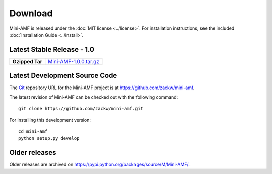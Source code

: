 ============
  Download
============

Mini-AMF is released under the :doc:`MIT license <../license>`. For
installation instructions, see the included :doc:`Installation Guide
<../install>`.


Latest Stable Release - 1.0
===========================

+-----------------+-----------------------------------+
| **Gzipped Tar** | `Mini-AMF-1.0.0.tar.gz`_          |
+-----------------+-----------------------------------+

Latest Development Source Code
==============================

The Git_ repository URL for the Mini-AMF project is at
https://github.com/zackw/mini-amf.

The latest revision of Mini-AMF can be checked out with the
following command::

    git clone https://github.com/zackw/mini-amf.git

For installing this development version::

    cd mini-amf
    python setup.py develop

Older releases
==============

Older releases are archived on
https://pypi.python.org/packages/source/M/Mini-AMF/.

.. _Git: https://git-scm.com/
.. _Mini-AMF-1.0.0.tar.gz: https://pypi.python.org/packages/source/M/Mini-AMF/Mini-AMF-1.0.0.tar.gz
